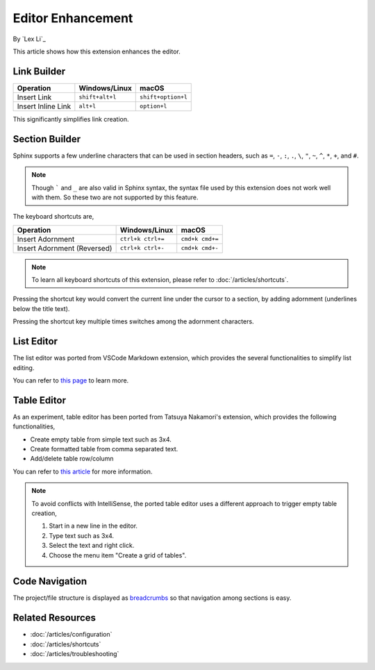 Editor Enhancement
==================

By `Lex Li`_

This article shows how this extension enhances the editor.

Link Builder
------------
=========================== ================= ==================
Operation                   Windows/Linux     macOS
=========================== ================= ==================
Insert Link                 ``shift+alt+l``   ``shift+option+l``
Insert Inline Link          ``alt+l``         ``option+l``
=========================== ================= ==================

This significantly simplifies link creation.

Section Builder
---------------
Sphinx supports a few underline characters that can be used in section headers,
such as ``=``, ``-``, ``:``, ``.``, ``\``, ``"``, ``~``, ``^``, ``*``, ``+``,
and ``#``.

.. note:: Though ````` and ``_`` are also valid in Sphinx syntax, the syntax
   file used by this extension does not work well with them. So these two are
   not supported by this feature.

The keyboard shortcuts are,

=========================== ================= ===============
Operation                   Windows/Linux     macOS
=========================== ================= ===============
Insert Adornment            ``ctrl+k ctrl+=`` ``cmd+k cmd+=``
Insert Adornment (Reversed) ``ctrl+k ctrl+-`` ``cmd+k cmd+-``
=========================== ================= ===============

.. note:: To learn all keyboard shortcuts of this extension, please refer to
   :doc:`/articles/shortcuts`.

Pressing the shortcut key would convert the current line under the cursor to
a section, by adding adornment (underlines below the title text).

Pressing the shortcut key multiple times switches among the adornment
characters.

List Editor
-----------
The list editor was ported from VSCode Markdown extension, which provides the
several functionalities to simplify list editing.

You can refer to `this page`_ to learn more.

Table Editor
------------
As an experiment, table editor has been ported from Tatsuya Nakamori's
extension, which provides the following functionalities,

* Create empty table from simple text such as 3x4.
* Create formatted table from comma separated text.
* Add/delete table row/column

You can refer to `this article`_ for more information.

.. note:: To avoid conflicts with IntelliSense, the ported table editor uses a
   different approach to trigger empty table creation,

   #. Start in a new line in the editor.
   #. Type text such as 3x4.
   #. Select the text and right click.
   #. Choose the menu item "Create a grid of tables".

Code Navigation
---------------
The project/file structure is displayed as `breadcrumbs`_ so that navigation
among sections is easy.

Related Resources
-----------------

- :doc:`/articles/configuration`
- :doc:`/articles/shortcuts`
- :doc:`/articles/troubleshooting`

.. _this page: https://github.com/yzhang-gh/vscode-markdown#list-editing
.. _this article: https://tatsuyanakamori.github.io/vscode-reStructuredText/en/sec02_functions/table.html#creating-a-table
.. _breadcrumbs: https://code.visualstudio.com/docs/editor/editingevolved#_breadcrumbs
